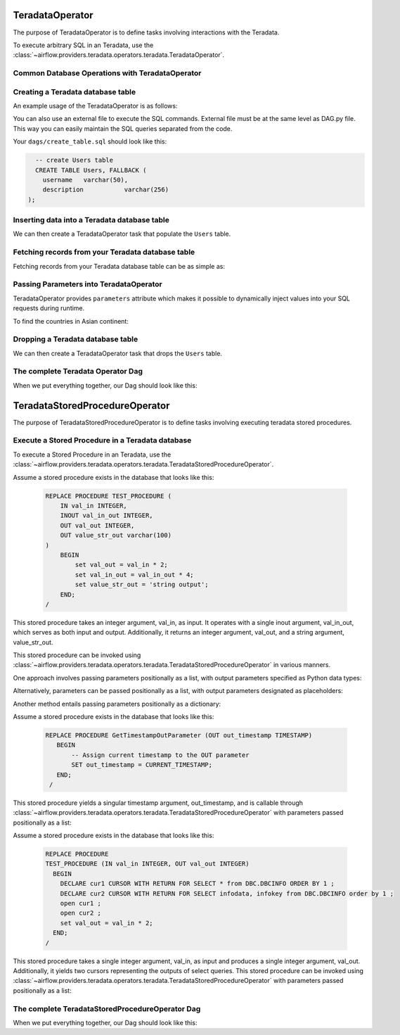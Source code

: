  .. Licensed to the Apache Software Foundation (ASF) under one
    or more contributor license agreements.  See the NOTICE file
    distributed with this work for additional information
    regarding copyright ownership.  The ASF licenses this file
    to you under the Apache License, Version 2.0 (the
    "License"); you may not use this file except in compliance
    with the License.  You may obtain a copy of the License at

 ..   http://www.apache.org/licenses/LICENSE-2.0

 .. Unless required by applicable law or agreed to in writing,
    software distributed under the License is distributed on an
    "AS IS" BASIS, WITHOUT WARRANTIES OR CONDITIONS OF ANY
    KIND, either express or implied.  See the License for the
    specific language governing permissions and limitations
    under the License.

.. _howto/operator:TeradataOperator:

TeradataOperator
================

The purpose of TeradataOperator is to define tasks involving interactions with the Teradata.

To execute arbitrary SQL in an Teradata, use the
:class:`~airflow.providers.teradata.operators.teradata.TeradataOperator`.

Common Database Operations with TeradataOperator
------------------------------------------------

Creating a Teradata database table
----------------------------------

An example usage of the TeradataOperator is as follows:

.. exampleinclude:: /../../teradata/tests/system/teradata/example_teradata.py
    :language: python
    :dedent: 4
    :start-after: [START teradata_operator_howto_guide_create_table]
    :end-before: [END teradata_operator_howto_guide_create_table]

You can also use an external file to execute the SQL commands. External file must be at the same level as DAG.py file.
This way you can easily maintain the SQL queries separated from the code.

.. exampleinclude:: /../../teradata/tests/system/teradata/example_teradata.py
    :language: python
    :start-after: [START teradata_operator_howto_guide_create_table_from_external_file]
    :end-before: [END teradata_operator_howto_guide_create_table_from_external_file]


Your ``dags/create_table.sql`` should look like this:

.. code-block:: sql

      -- create Users table
      CREATE TABLE Users, FALLBACK (
        username   varchar(50),
        description           varchar(256)
    );


Inserting data into a Teradata database table
---------------------------------------------
We can then create a TeradataOperator task that populate the ``Users`` table.

.. exampleinclude:: /../../teradata/tests/system/teradata/example_teradata.py
    :language: python
    :start-after: [START teradata_operator_howto_guide_populate_table]
    :end-before: [END teradata_operator_howto_guide_populate_table]


Fetching records from your Teradata database table
--------------------------------------------------

Fetching records from your Teradata database table can be as simple as:

.. exampleinclude:: /../../teradata/tests/system/teradata/example_teradata.py
    :language: python
    :start-after: [START teradata_operator_howto_guide_get_all_countries]
    :end-before: [END teradata_operator_howto_guide_get_all_countries]


Passing Parameters into TeradataOperator
----------------------------------------

TeradataOperator provides ``parameters`` attribute which makes it possible to dynamically inject values into your
SQL requests during runtime.

To find the countries in Asian continent:

.. exampleinclude:: /../../teradata/tests/system/teradata/example_teradata.py
    :language: python
    :start-after: [START teradata_operator_howto_guide_params_passing_get_query]
    :end-before: [END teradata_operator_howto_guide_params_passing_get_query]


Dropping a Teradata database table
--------------------------------------------------

We can then create a TeradataOperator task that drops the ``Users`` table.

.. exampleinclude:: /../../teradata/tests/system/teradata/example_teradata.py
    :language: python
    :start-after: [START teradata_operator_howto_guide_drop_users_table]
    :end-before: [END teradata_operator_howto_guide_drop_users_table]

The complete Teradata Operator Dag
----------------------------------

When we put everything together, our Dag should look like this:

.. exampleinclude:: /../../teradata/tests/system/teradata/example_teradata.py
    :language: python
    :start-after: [START teradata_operator_howto_guide]
    :end-before: [END teradata_operator_howto_guide]

TeradataStoredProcedureOperator
===============================

The purpose of TeradataStoredProcedureOperator is to define tasks involving executing teradata
stored procedures.

Execute a Stored Procedure in a Teradata database
-------------------------------------------------

To execute a Stored Procedure in an Teradata, use the
:class:`~airflow.providers.teradata.operators.teradata.TeradataStoredProcedureOperator`.

Assume a stored procedure exists in the database that looks like this:

    .. code-block:: sql

        REPLACE PROCEDURE TEST_PROCEDURE (
            IN val_in INTEGER,
            INOUT val_in_out INTEGER,
            OUT val_out INTEGER,
            OUT value_str_out varchar(100)
        )
            BEGIN
                set val_out = val_in * 2;
                set val_in_out = val_in_out * 4;
                set value_str_out = 'string output';
            END;
        /

This stored procedure takes an integer argument, val_in, as input.
It operates with a single inout argument, val_in_out, which serves as both input and output.
Additionally, it returns an integer argument, val_out, and a string argument, value_str_out.

This stored procedure can be invoked using
:class:`~airflow.providers.teradata.operators.teradata.TeradataStoredProcedureOperator` in various manners.

One approach involves passing parameters positionally as a list, with output parameters specified as Python data types:

.. exampleinclude:: /../../teradata/tests/system/teradata/example_teradata_call_sp.py
    :language: python
    :start-after: [START howto_call_teradata_stored_procedure_operator_with_types]
    :end-before: [END howto_call_teradata_stored_procedure_operator_with_types]

Alternatively, parameters can be passed positionally as a list, with output parameters designated as placeholders:

.. exampleinclude:: /../../teradata/tests/system/teradata/example_teradata_call_sp.py
    :language: python
    :start-after: [START howto_call_teradata_stored_procedure_operator_with_place_holder]
    :end-before: [END howto_call_teradata_stored_procedure_operator_with_place_holder]

Another method entails passing parameters positionally as a dictionary:

.. exampleinclude:: /../../teradata/tests/system/teradata/example_teradata_call_sp.py
    :language: python
    :start-after: [START howto_call_teradata_stored_procedure_operator_with_dict_input]
    :end-before: [END howto_call_teradata_stored_procedure_operator_with_dict_input]

Assume a stored procedure exists in the database that looks like this:

    .. code-block:: sql

       REPLACE PROCEDURE GetTimestampOutParameter (OUT out_timestamp TIMESTAMP)
          BEGIN
              -- Assign current timestamp to the OUT parameter
              SET out_timestamp = CURRENT_TIMESTAMP;
          END;
        /

This stored procedure yields a singular timestamp argument, out_timestamp, and is callable through
:class:`~airflow.providers.teradata.operators.teradata.TeradataStoredProcedureOperator`
with parameters passed positionally as a list:

.. exampleinclude:: /../../teradata/tests/system/teradata/example_teradata_call_sp.py
    :language: python
    :start-after: [START howto_call_teradata_stored_procedure_operator_timestamp]
    :end-before: [END howto_call_teradata_stored_procedure_operator_timestamp]


Assume a stored procedure exists in the database that looks like this:

    .. code-block:: sql

        REPLACE PROCEDURE
        TEST_PROCEDURE (IN val_in INTEGER, OUT val_out INTEGER)
          BEGIN
            DECLARE cur1 CURSOR WITH RETURN FOR SELECT * from DBC.DBCINFO ORDER BY 1 ;
            DECLARE cur2 CURSOR WITH RETURN FOR SELECT infodata, infokey from DBC.DBCINFO order by 1 ;
            open cur1 ;
            open cur2 ;
            set val_out = val_in * 2;
          END;
        /

This stored procedure takes a single integer argument, val_in, as input and produces a single integer argument, val_out.
Additionally, it yields two cursors representing the outputs of select queries.
This stored procedure can be invoked using
:class:`~airflow.providers.teradata.operators.teradata.TeradataStoredProcedureOperator`
with parameters passed positionally as a list:

.. exampleinclude:: /../../teradata/tests/system/teradata/example_teradata_call_sp.py
    :language: python
    :start-after: [START howto_teradata_stored_procedure_operator_with_in_out_dynamic_result]
    :end-before: [END howto_teradata_stored_procedure_operator_with_in_out_dynamic_result]

The complete TeradataStoredProcedureOperator Dag
------------------------------------------------

When we put everything together, our Dag should look like this:

.. exampleinclude:: /../../teradata/tests/system/teradata/example_teradata_call_sp.py
    :language: python
    :start-after: [START howto_teradata_operator_for_sp]
    :end-before: [END howto_teradata_operator_for_sp]
